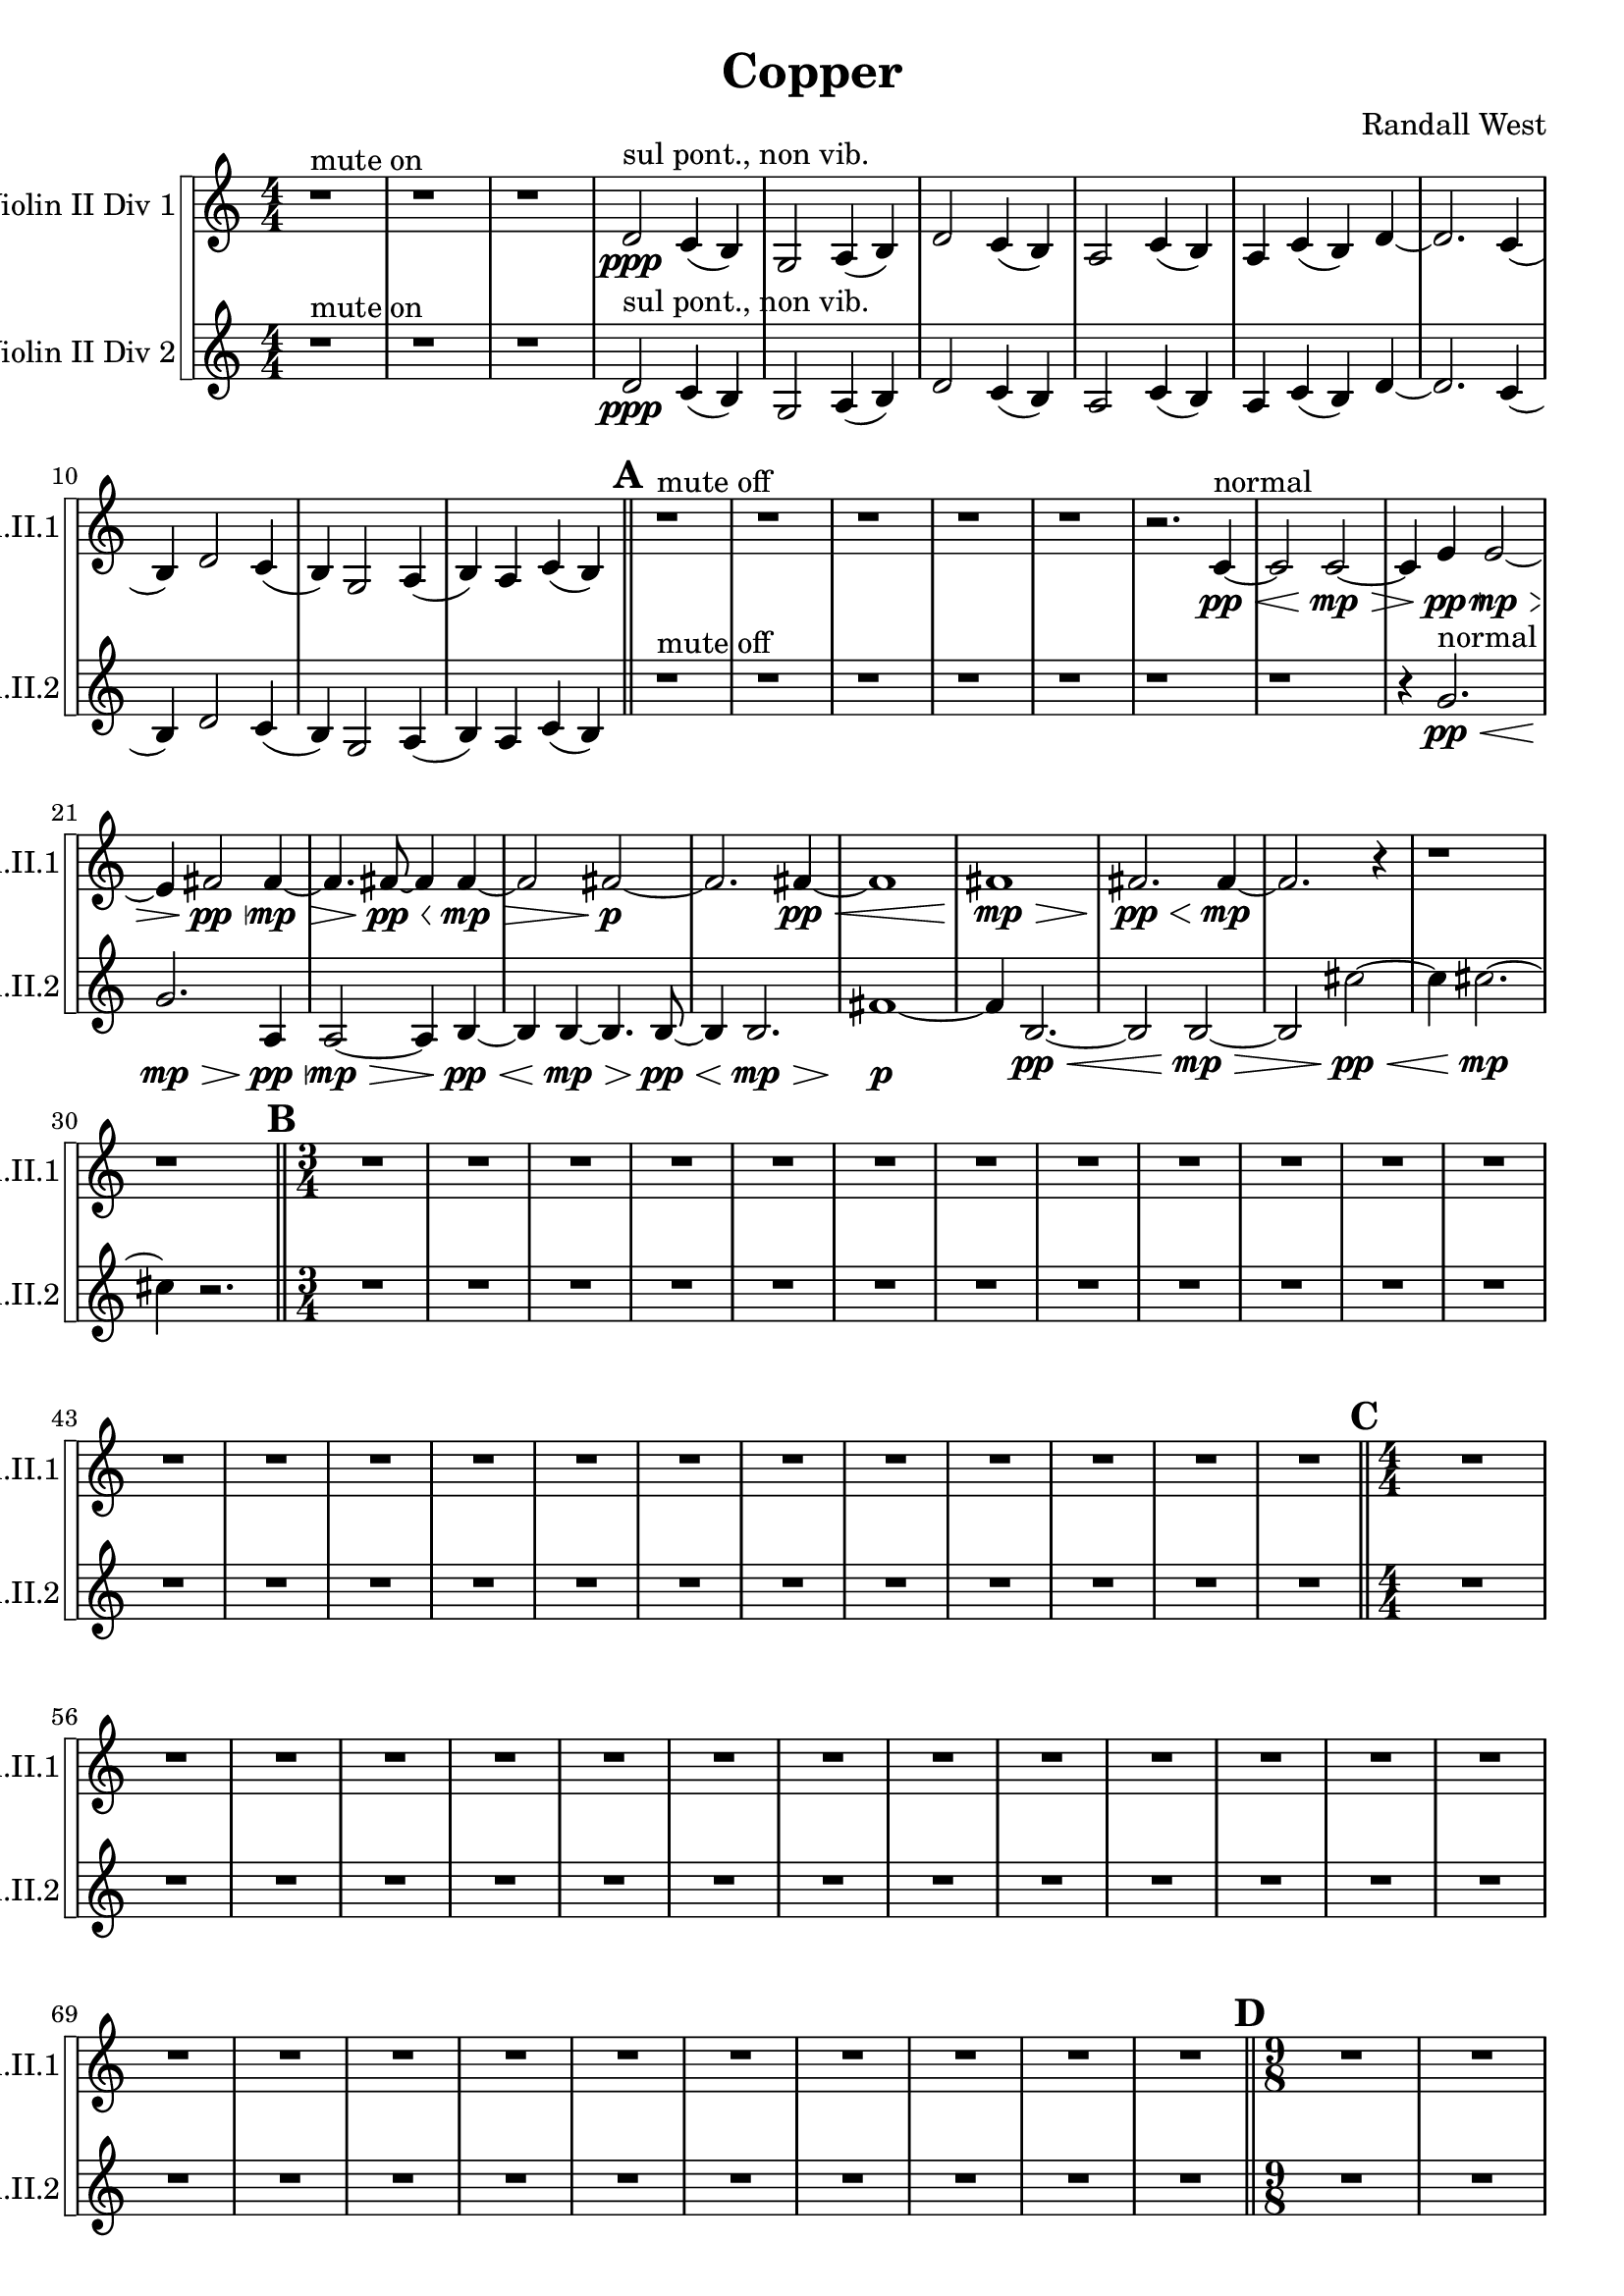 % 2016-09-19 00:30

\version "2.18.2"
\language "english"

\header {
    composer = \markup { "Randall West" }
    tagline = \markup { [] }
    title = \markup { Copper }
}

\layout {
    \context {
    }
    \context {
    }
}

\paper {}

\score {
    \new Score <<
        \new StaffGroup \with {
            systemStartDelimiter = #'SystemStartSquare
        } <<
            \new Staff {
                \set Staff.instrumentName = \markup { "Violin II Div 1" }
                \set Staff.shortInstrumentName = \markup { Vln.II.1 }
                {
                    \accidentalStyle modern-cautionary
                    {
                        \accidentalStyle modern-cautionary
                        {
                            \accidentalStyle modern-cautionary
                            {
                                \accidentalStyle modern-cautionary
                                {
                                    \accidentalStyle modern-cautionary
                                    {
                                        \accidentalStyle modern-cautionary
                                        {
                                            \accidentalStyle modern-cautionary
                                            {
                                                \numericTimeSignature
                                                \time 4/4
                                                \accidentalStyle modern-cautionary
                                                r1 ^ \markup { "mute on" }
                                                r1
                                                r1
                                                d'2 \ppp ^ \markup { "sul pont., non vib." }
                                                c'4 (
                                                b4 )
                                                g2
                                                a4 (
                                                b4 )
                                                d'2
                                                c'4 (
                                                b4 )
                                                a2
                                                c'4 (
                                                b4 )
                                                a4
                                                c'4 (
                                                b4 )
                                                d'4 ~
                                                d'2.
                                                c'4 (
                                                b4 )
                                                d'2
                                                c'4 (
                                                b4 )
                                                g2
                                                a4 (
                                                b4 )
                                                a4
                                                c'4 (
                                                b4 )
                                            }
                                            {
                                                \bar "||"
                                                \accidentalStyle modern-cautionary
                                                \mark #1
                                                r1 ^ \markup { "mute off" }
                                                r1
                                                r1
                                                r1
                                                r1
                                                r2.
                                                c'4 \pp ~ \< ^ \markup { normal }
                                                c'2
                                                c'2 \mp ~ \>
                                                c'4
                                                e'4 \pp \<
                                                e'2 \mp ~ \>
                                                e'4
                                                fs'2 \pp \<
                                                fs'4 \mp ~ \>
                                                fs'4.
                                                fs'8 \pp ~ \<
                                                fs'4
                                                fs'4 \mp ~ \>
                                                fs'2
                                                fs'2 \p ~
                                                fs'2.
                                                fs'4 \pp ~ \<
                                                fs'1
                                                fs'1 \mp \>
                                                fs'2. \pp \<
                                                fs'4 \mp ~
                                                fs'2.
                                                r4
                                                r1
                                                r1
                                            }
                                        }
                                        {
                                            \numericTimeSignature
                                            \time 3/4
                                            \bar "||"
                                            \accidentalStyle modern-cautionary
                                            \mark #2
                                            R2. * 24
                                        }
                                    }
                                    {
                                        \numericTimeSignature
                                        \time 4/4
                                        \bar "||"
                                        \accidentalStyle modern-cautionary
                                        \mark #3
                                        R1 * 24
                                    }
                                }
                                {
                                    \numericTimeSignature
                                    \time 9/8
                                    \bar "||"
                                    \accidentalStyle modern-cautionary
                                    \mark #4
                                    R1 * 27
                                }
                            }
                            {
                                \numericTimeSignature
                                \time 3/4
                                \bar "||"
                                \accidentalStyle modern-cautionary
                                \mark #5
                                r2.
                                r2.
                                r2.
                                r2.
                                r2.
                                r2.
                                r2.
                                r2.
                                r2.
                                g'2.
                                d'4.
                                g'4.
                                b'2.
                                g'4.
                                a'4.
                                r2.
                                r2.
                                a'2.
                                d'4.
                                g'4.
                                b2.
                                r2.
                                r2.
                                r2.
                                r2.
                                r2.
                                r2.
                                r2.
                                r2.
                                r2.
                                r2.
                                r2.
                                r2.
                                r2.
                                r2.
                                r2.
                                r2.
                                r2.
                            }
                        }
                        {
                            \numericTimeSignature
                            \time 4/4
                            \bar "||"
                            \accidentalStyle modern-cautionary
                            \mark #6
                            R1 * 36
                        }
                    }
                    {
                        \numericTimeSignature
                        \time 3/4
                        \bar "||"
                        \accidentalStyle modern-cautionary
                        \mark #7
                        r2.
                        r2.
                        r2.
                        r2.
                        r2.
                        r2.
                        r2.
                        r2.
                        r2.
                        r4
                        f'8 \mf [ ^ \markup { 1 }
                        f'8
                        f'8
                        f'8 ]
                        f'8 [
                        f'8
                        g'8 ^ \markup { 2 }
                        g'8
                        g'8
                        f'8 ] ^ \markup { 3 }
                        f'8 [
                        f'8
                        g'8 ^ \markup { 4 }
                        g'8
                        g'8
                        g'8 ]
                        g'8
                        r2
                        r8
                        r2.
                        r8
                        g'8 [
                        c''8 ^ \markup { 5 }
                        c''8
                        c''8
                        bf'8 ] ^ \markup { 6 }
                        bf'8 [
                        bf'8
                        c''8 ^ \markup { 7 }
                        c''8
                        c''8
                        c''8 ]
                        c''8
                        r2
                        r8
                        r8
                        c''8 [
                        g'8 ^ \markup { 8 }
                        g'8
                        g'8
                        b'8 ] ^ \markup { 9 }
                        b'8 [
                        b'8
                        b'8 ^ \markup { 10 }
                        b'8
                        b'8
                        b'8 ]
                        b'8
                        b'2
                        g'8 ^ \markup { 11 }
                        g'8 [
                        g'8
                        b'8 ^ \markup { 12 }
                        b'8
                        b'8
                        a'8 ] ^ \markup { 13 }
                        a'8 [
                        a'8
                        a'8 ^ \markup { 14 }
                        a'8
                        a'8
                        b'8 ] ^ \markup { 15 }
                        b'8 [
                        b'8
                        b'8 ^ \markup { 16 }
                        b'8
                        b'8
                        b'8 ]
                        b'8 [
                        b'8
                        b'8
                        b'8
                        b'8
                        b'8 ]
                        b'8
                        r2
                        r8
                        r8
                        b'8 [
                        g'8 ^ \markup { 17 }
                        g'8
                        g'8
                        a'8 ] ^ \markup { 18 }
                        a'8 [
                        a'8
                        b'8 ^ \markup { 19 }
                        b'8
                        b'8
                        b'8 ]
                        b'8
                        r2
                        r8
                        r2.
                        r8
                        b'8
                        r2
                        r2.
                        r2.
                        r2.
                        r2.
                        r2.
                        r2.
                        r2.
                        r2.
                        r2.
                        r2.
                        r2.
                        r2.
                        r2.
                        r2.
                        r2.
                        r2.
                        r2.
                        r2.
                    }
                }
            }
            \new Staff {
                \set Staff.instrumentName = \markup { "Violin II Div 2" }
                \set Staff.shortInstrumentName = \markup { Vln.II.2 }
                {
                    \accidentalStyle modern-cautionary
                    {
                        \accidentalStyle modern-cautionary
                        {
                            \accidentalStyle modern-cautionary
                            {
                                \accidentalStyle modern-cautionary
                                {
                                    \accidentalStyle modern-cautionary
                                    {
                                        \accidentalStyle modern-cautionary
                                        {
                                            \accidentalStyle modern-cautionary
                                            {
                                                \numericTimeSignature
                                                \time 4/4
                                                \accidentalStyle modern-cautionary
                                                r1 ^ \markup { "mute on" }
                                                r1
                                                r1
                                                d'2 \ppp ^ \markup { "sul pont., non vib." }
                                                c'4 (
                                                b4 )
                                                g2
                                                a4 (
                                                b4 )
                                                d'2
                                                c'4 (
                                                b4 )
                                                a2
                                                c'4 (
                                                b4 )
                                                a4
                                                c'4 (
                                                b4 )
                                                d'4 ~
                                                d'2.
                                                c'4 (
                                                b4 )
                                                d'2
                                                c'4 (
                                                b4 )
                                                g2
                                                a4 (
                                                b4 )
                                                a4
                                                c'4 (
                                                b4 )
                                            }
                                            {
                                                \bar "||"
                                                \accidentalStyle modern-cautionary
                                                \mark #1
                                                r1 ^ \markup { "mute off" }
                                                r1
                                                r1
                                                r1
                                                r1
                                                r1
                                                r1
                                                r4
                                                g'2. \pp \< ^ \markup { normal }
                                                g'2. \mp \>
                                                a4 \pp \<
                                                a2 \mp ~ \>
                                                a4
                                                b4 \pp ~ \<
                                                b4
                                                b4 \mp ~ \>
                                                b4.
                                                b8 \pp ~ \<
                                                b4
                                                b2. \mp \>
                                                fs'1 \p ~
                                                fs'4
                                                b2. \pp ~ \<
                                                b2
                                                b2 \mp ~ \>
                                                b2
                                                cs''2 \pp ~ \<
                                                cs''4
                                                cs''2. \mp ~
                                                cs''4
                                                r2.
                                            }
                                        }
                                        {
                                            \numericTimeSignature
                                            \time 3/4
                                            \bar "||"
                                            \accidentalStyle modern-cautionary
                                            \mark #2
                                            R2. * 24
                                        }
                                    }
                                    {
                                        \numericTimeSignature
                                        \time 4/4
                                        \bar "||"
                                        \accidentalStyle modern-cautionary
                                        \mark #3
                                        R1 * 24
                                    }
                                }
                                {
                                    \numericTimeSignature
                                    \time 9/8
                                    \bar "||"
                                    \accidentalStyle modern-cautionary
                                    \mark #4
                                    R1 * 27
                                }
                            }
                            {
                                \numericTimeSignature
                                \time 3/4
                                \bar "||"
                                \accidentalStyle modern-cautionary
                                \mark #5
                                r2.
                                r2.
                                r2.
                                r2.
                                r2.
                                r2.
                                r2.
                                r2.
                                r2.
                                fs'2.
                                b4.
                                fs'4.
                                g'2.
                                fs'4.
                                g'4.
                                r2.
                                r2.
                                g'2.
                                b4.
                                e'4.
                                g2.
                                r2.
                                r2.
                                r2.
                                r2.
                                r2.
                                r2.
                                r2.
                                r2.
                                r2.
                                r2.
                                r2.
                                r2.
                                r2.
                                r2.
                                r2.
                                r2.
                                r2.
                            }
                        }
                        {
                            \numericTimeSignature
                            \time 4/4
                            \bar "||"
                            \accidentalStyle modern-cautionary
                            \mark #6
                            R1 * 36
                        }
                    }
                    {
                        \numericTimeSignature
                        \time 3/4
                        \bar "||"
                        \accidentalStyle modern-cautionary
                        \mark #7
                        r2.
                        r2.
                        r2.
                        r2.
                        r2.
                        r2.
                        r2.
                        r2.
                        r2.
                        r4
                        g'8 \mf [
                        g'8
                        g'8
                        g'8 ]
                        g'8 [
                        g'8
                        d'8
                        d'8
                        d'8
                        g'8 ]
                        g'8 [
                        g'8
                        b'8
                        b'8
                        b'8
                        b'8 ]
                        b'8 [
                        b'8
                        g'8
                        g'8
                        g'8
                        a'8 ]
                        a'8 [
                        a'8
                        a'8
                        a'8
                        a'8
                        a'8 ]
                        a'8
                        r2
                        r8
                        r2.
                        r8
                        a'8 [
                        d'8
                        d'8
                        d'8
                        g'8 ]
                        g'8 [
                        g'8
                        b8
                        b8
                        b8
                        b8 ]
                        b8 [
                        b8
                        e'8
                        e'8
                        e'8
                        b8 ]
                        b8 [
                        b8
                        g'8
                        g'8
                        g'8
                        b8 ]
                        b8 [
                        b8
                        a'8
                        a'8
                        a'8
                        b8 ]
                        b8 [
                        b8
                        b8
                        b8
                        b8
                        b8 ]
                        b8 [
                        b8
                        b8
                        b8
                        b8
                        e'8 ]
                        e'8 [
                        e'8
                        b8
                        b8
                        b8
                        a'8 ]
                        a'8 [
                        a'8
                        a'8
                        a'8
                        a'8 ]
                        r8
                        r2.
                        r2.
                        r2.
                        r2.
                        r2.
                        r2.
                        r2.
                        r2.
                        r2.
                        r2.
                        r2.
                        r2.
                        r2.
                        r2.
                        r2.
                        r2.
                        r2.
                        r2.
                        r2.
                        r2.
                        r2.
                        r2.
                        r2.
                        \bar "|."
                    }
                }
            }
        >>
    >>
}